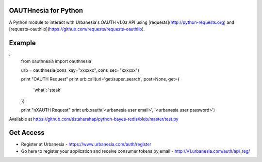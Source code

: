 OAUTHnesia for Python
---------------------

A Python module to interact with Urbanesia's OAUTH v1.0a API using [requests](http://python-requests.org) and [requests-oauthlib](https://github.com/requests/requests-oauthlib).

Example
-------
::
    from oauthnesia import oauthnesia

    urb = oauthnesia(cons_key="xxxxxx", cons_sec="xxxxxx")

    print "OAUTH Request"
    print urb.call(uri='get/super_search', post=None, get={
        'what': 'steak'
    })

    print "\nXAUTH Request"
    print urb.xauth('<urbanesia user email>', '<urbanesia user password>')

Available at https://github.com/tistaharahap/python-bayes-redis/blob/master/test.py

Get Access
----------

- Register at Urbanesia - https://www.urbanesia.com/auth/register
- Go here to register your application and receive consumer tokens by email - http://v1.urbanesia.com/auth/api_reg/